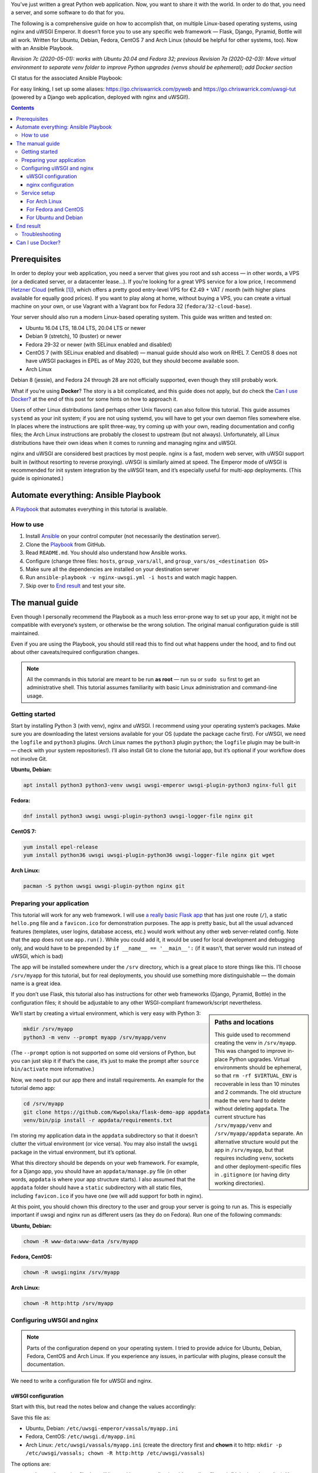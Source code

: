 .. title: Deploying Python Web Applications with nginx and uWSGI Emperor
.. slug: deploying-python-web-apps-with-nginx-and-uwsgi-emperor
.. date: 2016-02-10 15:00:00+01:00
.. tags: Python, Django, Flask, uWSGI, nginx, Internet, Linux, Arch Linux, systemd, Ansible, guide
.. category: Python
.. description: A tutorial to deploy Python Web Applications to popular Linux systems.
.. type: text
.. guide: yes
.. guide_effect: your Python web app is up and running
.. guide_platform: Ubuntu, Debian, Fedora, CentOS, Arch Linux
.. guide_topic: Python, web apps
.. shortlink: pyweb
.. updated: 2020-05-14 14:00:00+02:00

You’ve just written a great Python web application. Now, you want to share it with the world. In order to do that, you need a server, and some software to do that for you.

The following is a comprehensive guide on how to accomplish that, on multiple Linux-based operating systems, using nginx and uWSGI Emperor. It doesn’t force you to use any specific web framework — Flask, Django, Pyramid, Bottle will all work. Written for Ubuntu, Debian, Fedora, CentOS 7 and Arch Linux (should be helpful for other systems, too). Now with an Ansible Playbook.

*Revision 7c (2020-05-01): works with Ubuntu 20.04 and Fedora 32; previous Revision 7a (2020-02-03): Move virtual environment to separate venv folder to improve Python upgrades (venvs should be ephemeral); add Docker section*

.. TEASER_END

.. |ci-status| image:: https://github.com/Kwpolska/ansible-nginx-uwsgi/workflows/CI%20in%20Docker%20for%20ansible-nginx-uwsgi%20%28pyweb%29/badge.svg

CI status for the associated Ansible Playbook: |ci-status|

For easy linking, I set up some aliases: https://go.chriswarrick.com/pyweb and https://go.chriswarrick.com/uwsgi-tut (powered by a Django web application, deployed with nginx and uWSGI!).

.. class:: right-toc

.. contents::

Prerequisites
~~~~~~~~~~~~~

In order to deploy your web application, you need a server that gives you root and ssh access — in other words, a VPS (or a dedicated server, or a datacenter lease…). If you’re looking for a great VPS service for a low price, I recommend `Hetzner Cloud`_ (reflink [#]_), which offers a pretty good entry-level VPS for €2.49 + VAT / month (with higher plans available for equally good prices). If you want to play along at home, without buying a VPS, you can create a virtual machine on your own, or use Vagrant with a Vagrant box for Fedora 32 (``fedora/32-cloud-base``).

.. _Hetzner Cloud: https://hetzner.cloud/?ref=Qy1lehF8PwzP

Your server should also run a modern Linux-based operating system. This guide was written and tested on:

* Ubuntu 16.04 LTS, 18.04 LTS, 20.04 LTS or newer
* Debian 9 (stretch), 10 (buster) or newer
* Fedora 29-32 or newer (with SELinux enabled and disabled)
* CentOS 7 (with SELinux enabled and disabled) — manual guide should also work on RHEL 7. CentOS 8 does not have uWSGI packages in EPEL as of May 2020, but they should become available soon.
* Arch Linux

Debian 8 (jessie), and Fedora 24 through 28 are not officially supported, even though they still probably work.

What if you’re using **Docker**? The story is a bit complicated, and this guide does not apply, but do check the `Can I use Docker?`_ at the end of this post for some hints on how to approach it.

Users of other Linux distributions (and perhaps other Unix flavors) can also follow this tutorial. This guide assumes ``systemd`` as your init system; if you are not using systemd, you will have to get your own daemon files somewhere else. In places where the instructions are split three-way, try coming up with your own, reading documentation and config files; the Arch Linux instructions are probably the closest to upstream (but not always).  Unfortunately, all Linux distributions have their own ideas when it comes to running and managing nginx and uWSGI.

nginx and uWSGI are considered best practices by most people. nginx is a fast, modern web server, with uWSGI support built in (without resorting to reverse proxying).  uWSGI is similarly aimed at speed.  The Emperor mode of uWSGI is recommended for init system integration by the uWSGI team, and it’s especially useful for multi-app deployments. (This guide is opinionated.)

Automate everything: Ansible Playbook
~~~~~~~~~~~~~~~~~~~~~~~~~~~~~~~~~~~~~

.. class:: lead

A Playbook_ that automates everything in this tutorial is available. |ci-status|

How to use
==========

1. Install Ansible_ on your control computer (not necessarily the destination server).
2. Clone the Playbook_ from GitHub.
3. Read ``README.md``. You should also understand how Ansible works.
4. Configure (change three files: ``hosts``, ``group_vars/all``, and ``group_vars/os_<destination OS>``
5. Make sure all the dependencies are installed on your destination server
6. Run ``ansible-playbook -v nginx-uwsgi.yml -i hosts`` and watch magic happen.
7. Skip over to `End result`_ and test your site.

.. _Ansible: https://docs.ansible.com/ansible/intro_installation.html
.. _Playbook: https://github.com/Kwpolska/ansible-nginx-uwsgi

The manual guide
~~~~~~~~~~~~~~~~

Even though I personally recommend the Playbook as a much less error-prone way to set up your app, it might not be compatible with everyone’s system, or otherwise be the wrong solution. The original manual configuration guide is still maintained.

Even if you are using the Playbook, you should still read this to find out what happens under the hood, and to find out about other caveats/required configuration changes.

.. note::

   All the commands in this tutorial are meant to be run **as root** — run ``su`` or ``sudo su`` first to get an administrative shell. This tutorial assumes familiarity with basic Linux administration and command-line usage.


Getting started
===============

Start by installing Python 3 (with venv), nginx and uWSGI. I recommend using your operating system’s packages. Make sure you are downloading the latest versions available for your OS (update the package cache first). For uWSGI, we need the ``logfile`` and ``python3`` plugins. (Arch Linux names the ``python3`` plugin ``python``; the ``logfile`` plugin may be built-in — check with your system repositories!). I’ll also install Git to clone the tutorial app, but it’s optional if your workflow does not involve Git.

**Ubuntu, Debian:**

.. code:: sh

   apt install python3 python3-venv uwsgi uwsgi-emperor uwsgi-plugin-python3 nginx-full git

**Fedora:**

.. code:: sh

   dnf install python3 uwsgi uwsgi-plugin-python3 uwsgi-logger-file nginx git

**CentOS 7:**

.. code:: sh

   yum install epel-release
   yum install python36 uwsgi uwsgi-plugin-python36 uwsgi-logger-file nginx git wget

**Arch Linux:**

.. code:: sh

   pacman -S python uwsgi uwsgi-plugin-python nginx git

Preparing your application
==========================

This tutorial will work for any web framework. I will use `a really basic Flask app`_ that has just one route (``/``), a static ``hello.png`` file and a ``favicon.ico`` for demonstration purposes. The app is pretty basic, but all the usual advanced features (templates, user logins, database access, etc.) would work without any other web server-related config. Note that the app does not use ``app.run()``. While you could add it, it would be used for local development and debugging only, and would have to be prepended by ``if __name__ == '__main__':`` (if it wasn’t, that server would run instead of uWSGI, which is bad)

.. _a really basic Flask app: https://github.com/Kwpolska/flask-demo-app

The app will be installed somewhere under the ``/srv`` directory, which is a great place to store things like this. I’ll choose ``/srv/myapp`` for this tutorial, but for real deployments, you should use something more distinguishable — the domain name is a great idea.

If you don’t use Flask, this tutorial also has instructions for other web frameworks (Django, Pyramid, Bottle) in the configuration files; it should be adjustable to any other WSGI-compliant framework/script nevertheless.

.. sidebar:: Paths and locations

    This guide used to recommend creating the venv in ``/srv/myapp``. This was changed to improve in-place Python upgrades. Virtual environments should be ephemeral, so that ``rm -rf $VIRTUAL_ENV`` is recoverable in less than 10 minutes and 2 commands. The old structure made the venv hard to delete without deleting ``appdata``. The current structure has ``/srv/myapp/venv`` and ``/srv/myapp/appdata`` separate. An alternative structure would put the app in ``/srv/myapp``, but that requires including ``venv``, sockets and other deployment-specific files in ``.gitignore`` (or having dirty working directories).

We’ll start by creating a virtual environment, which is very easy with Python 3:

.. code:: sh

   mkdir /srv/myapp
   python3 -m venv --prompt myapp /srv/myapp/venv

(The ``--prompt`` option is not supported on some old versions of Python, but you can just skip it if that’s the case, it’s just to make the prompt after ``source bin/activate`` more informative.)

Now, we need to put our app there and install requirements. An example for the tutorial demo app:

.. code:: sh

   cd /srv/myapp
   git clone https://github.com/Kwpolska/flask-demo-app appdata
   venv/bin/pip install -r appdata/requirements.txt

I’m storing my application data in the ``appdata`` subdirectory so that it doesn’t clutter the virtual environment (or vice versa).  You may also install the ``uwsgi`` package in the virtual environment, but it’s optional.

What this directory should be depends on your web framework.  For example, for a Django app, you should have an ``appdata/manage.py`` file (in other words, ``appdata`` is where your app structure starts).  I also assumed that the ``appdata`` folder should have a ``static`` subdirectory with all static files, including ``favicon.ico`` if you have one (we will add support for both in nginx).

At this point, you should chown this directory to the user and group your server is going to run as.  This is especially important if uwsgi and nginx run as different users (as they do on Fedora). Run one of the following commands:

**Ubuntu, Debian:**

.. code:: sh

   chown -R www-data:www-data /srv/myapp

**Fedora, CentOS:**

.. code:: sh

   chown -R uwsgi:nginx /srv/myapp

**Arch Linux:**

.. code:: sh

   chown -R http:http /srv/myapp

Configuring uWSGI and nginx
===========================

.. note::

   Parts of the configuration depend on your operating system. I tried to provide advice for Ubuntu, Debian, Fedora, CentOS and Arch Linux. If you experience any issues, in particular with plugins, please consult the documentation.

We need to write a configuration file for uWSGI and nginx.

uWSGI configuration
-------------------

Start with this, but read the notes below and change the values accordingly:

.. code:: ini
   :linenos:

   [uwsgi]
   socket = /srv/myapp/uwsgi.sock
   chmod-socket = 775
   chdir = /srv/myapp/appdata
   master = true
   binary-path = /srv/myapp/venv/bin/uwsgi
   virtualenv = /srv/myapp/venv
   module = flaskapp:app
   uid = www-data
   gid = www-data
   processes = 1
   threads = 1
   plugins = python3,logfile
   logger = file:/srv/myapp/uwsgi.log

Save this file as:

* Ubuntu, Debian: ``/etc/uwsgi-emperor/vassals/myapp.ini``
* Fedora, CentOS: ``/etc/uwsgi.d/myapp.ini``
* Arch Linux: ``/etc/uwsgi/vassals/myapp.ini`` (create the directory first and **chown** it to http: ``mkdir -p /etc/uwsgi/vassals; chown -R http:http /etc/uwsgi/vassals``)

The options are:

* ``socket`` — the socket file that will be used by your application. It’s usually a file path (Unix domain socket). You could use a local TCP socket, but it’s not recommended.
* ``chdir`` — the app directory.
* ``binary-path`` — the uWSGI executable to use. Remove if you didn’t install the (optional) ``uwsgi`` package in your virtual environment.
* ``virtualenv`` — the virtual environment for your application.
* ``module`` — the name of the module that houses your application, and the object that speaks the WSGI interface, separated by colons. This depends on your web framework:

  .. raw:: html

    <div class="table-responsive-lg">
    <table class="table table-bordered">
    <thead><tr>
    <th style="width: 10%">Framework</th>
    <th style="width: 30%">Flask, Bottle</th>
    <th style="width: 30%">Django</th>
    <th style="width: 30%">Pyramid</th>
    </tr></thead>
    <tbody>
    <tr>
    <th>Package</th>
    <td>module where <code>app</code> is defined</td>
    <td><code><em>project</em>.wsgi</code><br><span style="font-size: 0.9rem">(<code style="font-size: 0.9rem"><em>project</em></code> is the package with <code style="font-size: 0.9rem">settings.py</code>)</span></td>
    <td>module where <code>app</code> is defined</td>
    </tr>
    <tr>
    <th>Callable</th>
    <td>Flask: <code>app</code> instance<br>Bottle: <code>app = bottle.default_app()</code></td>
    <td><code>application</code></td>
    <td><code>app = config.make_wsgi_app()</code></td>
    </tr>
    <tr class="table-active">
    <th>Module</th>
    <td><code style="font-size: 1.2rem"><em>package</em>:app</code></td>
    <td><code style="font-size: 1.2rem"><em>project</em>.wsgi:application</code></td>
    <td><code style="font-size: 1.2rem"><em>package</em>:app</code></td>
    </tr>
    <tr>
    <th>Caveats</th>
    <td>Make sure <code>app</code> is <strong>not</strong> in an <code style="font-size: 0.85rem">if __name__ == '__main__':</code> block</td>
    <td>Add environment variable for settings:<br><code style="font-size: 0.7rem">env = DJANGO_SETTINGS_MODULE=<em>project</em>.settings</code></td>
    <td>Make sure <code>app</code> is <strong>not</strong> in an <code style="font-size: 0.85rem">if __name__ == '__main__':</code> block (the demo quickstart does that!)</td>
    </tr>
    </tbody>
    </table>
    </div>

* ``uid`` and ``gid`` — the names of the user account to use for your server.  Use the same values as in the ``chown`` command above.
* ``processes`` and ``threads`` — control the resources devoted to this application. Because this is a simple hello app, I used one process with one thread, but for a real app, you will probably need more (you need to see what works the best; there is no algorithm to decide). Also, remember that if you use multiple processes, they don’t share memory (you need a database to share data between them).
* ``plugins`` — the list of uWSGI plugins to use. For Arch Linux, use ``plugins = python`` (the ``logfile`` plugin is always active).  For CentOS, use ``plugins = python36``.
* ``logger`` — the path to your app-specific logfile. (Other logging facilities are available, but this one is the easiest, especially for multiple applications on the same server)
* ``env`` — environment variables to pass to your app. Useful for configuration, may be specified multiple times. Example for Django: ``env = DJANGO_SETTINGS_MODULE=project.settings``

You can test your configuration by running ``uwsgi --ini /path/to/myapp.ini`` (disable the logger for stderr output or run ``tail -f /srv/myapp/uwsgi.log`` in another window).

If you’re using **Fedora** or **CentOS**, there are two configuration changes you need to make globally: in ``/etc/uwsgi.ini``, disable the ``emperor-tyrant`` option (which we don’t need, as it sets uid/gid for every process based on the owner of the related ``.ini`` config file — we use one global setup) and set ``gid = nginx``.  We’ll need this so that nginx can talk to your socket.

nginx configuration
-------------------

We need to configure our web server. Here’s a basic configuration that will get us started:

Save this file as:

* Ubuntu, Debian: ``/etc/nginx/sites-enabled/myapp.conf``
* Fedora, CentOS: ``/etc/nginx/conf.d/myapp.conf``
* Arch Linux: add ``include /etc/nginx/conf.d/*.conf;`` to your ``http`` directive in ``/etc/nginx/nginx.conf`` and use ``/etc/nginx/conf.d/myapp.conf``

.. code:: nginx
   :linenos:

   server {
       # for a public HTTP server:
       listen 80;
       # for a public HTTPS server:
       # listen 443 ssl;
       server_name localhost myapp.local;

       location / {
           include uwsgi_params;
           uwsgi_pass unix:/srv/myapp/uwsgi.sock;
       }

       location /static {
           alias /srv/myapp/appdata/static;
       }

       location /favicon.ico {
           alias /srv/myapp/appdata/static/favicon.ico;
       }
   }

Note that this file is a very basic and rudimentary configuration. This configuration is fine for local testing, but for a real deployment, you will need to adjust it:

* set ``listen`` to ``443 ssl`` and create a http→https redirect on port 80 (you can get a free SSL certificate from `Let’s Encrypt`__; make sure to `configure SSL properly`__).
* set ``server_name`` to your real domain name
* you might also want to add custom error pages, log files, or change anything else that relates to your web server — consult other nginx guides for details
* nginx usually has some server already enabled by default — edit ``/etc/nginx/nginx.conf`` or remove their configuration files from your sites directory to disable it

__ https://letsencrypt.org/
__ https://raymii.org/s/tutorials/Strong_SSL_Security_On_nginx.html

Service setup
=============

After you’ve configured uWSGI and nginx, you need to enable and start the system services.

For Arch Linux
--------------

All you need is:

.. code:: sh

   systemctl enable nginx emperor.uwsgi
   systemctl start nginx emperor.uwsgi

Verify the service is running with ``systemctl status emperor.uwsgi``

For Fedora and CentOS
---------------------

Make sure you followed the extra note about editing ``/etc/uwsgi.ini`` earlier and run:

.. code:: sh

   systemctl enable nginx uwsgi
   systemctl start nginx uwsgi

Verify the service is running with ``systemctl status uwsgi``

If you disabled SELinux, this is enough to get an app working and you can skip over to the next section.

If you want to use SELinux, you need to do the following to allow nginx to read static files:

.. code:: sh

   setenforce 0
   chcon -R system_u:system_r:httpd_t:s0 /srv/myapp/appdata/static
   setenforce 1

We now need to install a `SELinux policy`_ (that I created for this project; updated 2020-05-02) to allow nginx and uWSGI to communicate.
Download `nginx-uwsgi.pp`_ and run:

.. code:: sh

   semodule -i nginx-uwsgi.pp

Hopefully, this is enough (you can delete the file). In case it isn’t, please read SELinux documentation, check audit logs, and look into ``audit2allow``.

.. _SELinux policy: https://chriswarrick.com/pub/nginx-uwsgi.pp
.. _nginx-uwsgi.pp: https://chriswarrick.com/pub/nginx-uwsgi.pp

For Ubuntu and Debian
---------------------

Ubuntu and Debian (still!) use LSB services for uWSGI. Because LSB services are awful, we’re going to set up our own systemd-based (native) service.

Start by disabling the LSB service that comes with Ubuntu and Debian:

.. code:: sh

   systemctl stop uwsgi-emperor
   systemctl disable uwsgi-emperor

Copy the ``.service`` file from the `uWSGI systemd documentation`_ to ``/etc/systemd/system/emperor.uwsgi.service``.  Change the ExecStart line to:

.. code:: ini

   ExecStart=/usr/bin/uwsgi --ini /etc/uwsgi-emperor/emperor.ini

You can now reload systemd daemons and enable the services:

.. code:: sh

   systemctl daemon-reload
   systemctl enable nginx emperor.uwsgi
   systemctl reload nginx
   systemctl start emperor.uwsgi

Verify the service is running with ``systemctl status emperor.uwsgi``.  (Ignore
the warning about no request plugin)

.. _uWSGI systemd documentation: https://uwsgi-docs.readthedocs.org/en/latest/Systemd.html#adding-the-emperor-to-systemd

End result
~~~~~~~~~~

Your web service should now be running at http://localhost/ (or wherever you set up server to listen).

If you used the demo application, you should see something like this (complete with the favicon and image greeting):

.. image:: /images/nginx-uwsgi-demo.png
   :class: centered

If you want to test with cURL:

.. code:: sh

   curl -v http://localhost/
   curl -I http://localhost/favicon.ico
   curl -I http://localhost/static/hello.png

Troubleshooting
===============

Hopefully, everything works. If it doesn’t:

* Check your nginx, system (``journalctl``, ``systemctl status SERVICE``) and uwsgi (``/srv/myapp/uwsgi.log``) logs.
* Make sure you followed all instructions.
* If you get a default site, disable that site in nginx config (``/etc/nginx/nginx.conf`` or your sites directory).
* If you have a firewall installed, make sure to open the ports your web server runs on (typically 80/443). For ``firewalld`` (Fedora, CentOS):

.. code:: sh

   firewall-cmd --add-service http
   firewall-cmd --add-service https

* If it still does not work, feel free to ask in the comments, mentioning your distribution, installation method, and what doesn’t work.


Can I use Docker?
~~~~~~~~~~~~~~~~~

This blog post is written for systems running standalone. But Docker is a bit special, in that it offers a limited subset of OS features this workflow expects. The main issue is with user accounts, which generally work weird in Docker, and I had issues with ``setuid``/``setgid`` as used by uWSGI. Another issue is the lack of systemd, which means that another part of the tutorial fails to apply.

This tutorial uses uWSGI Emperor, which can run multiple sites at once, and offers other management features (such as seamless code restarts with ``touch /etc/uwsgi/vassals/myapp.ini``) that may not be useful or easy to use in a Docker environment. You’d probably also run uWSGI and nginx in separate containers in a typical Docker deployment.

Regardless, many parts of this tutorial can be used with Docker, although with the aforementioned adjustments. I have done some work on this topic. This tutorial has an Ansible Playbook attached, and the tutorial/playbook are compatible with five Linux distros in multiple versions. How do I know that there were no unexpected bugs in an older version? I could grab a Vagrant image or set up a VM. I do that when I need specific testing, but doing it for each of the distros on each update would take at least half an hour, probably even more. Yeah, that needs automating. I decided to use GitHub Actions for the CI, which can run anything, as long as you provide a Dockerfile.

The Docker images were designed to support running the Playbook and testing it. But the changes, setups and patches could be a good starting point if you wanted to make your own Docker containers that could run in production. You can take a look at `the Docker files for CI <https://github.com/Kwpolska/ansible-nginx-uwsgi/tree/master/ci>`_ The images support all 5 distros using their base images, but you could probably use Alpine images, or the ``python`` docker images; be careful not to mix Python versions in the latter case.

That said, I still prefer to run without Docker, directly on the system.  Less resources wasted and less indirection.  Which is why this guide does it the traditional way.

.. [#] This reflink gives you €20 in credit (expires the next month). I earn €10 after you spend €10 of your own.

.. role:: raw-role(raw)
   :format: html
